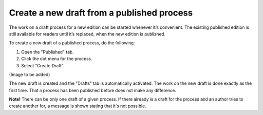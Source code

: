 Create a new draft from a published process
=============================================

The work on a draft process for a new edition can be started whenever it’s convenient. The existing published edition is still available for readers until it’s replaced, when the new edition is published.

To create a new draft of a published process, do the following:

1.	Open the "Published" tab.
2.	Click the dot menu for the process.
3.	Select "Create Draft".

(Image to be added)

The new draft is created and the "Drafts" tab is automatically activated. The work on the new draft is done exactly as the first time. That a process has been published before does not make any difference.

**Note!** There can be only one draft of a given process. If there already is a draft for the process and an author tries to create another for, a message is shown stating that it's not possible. 
